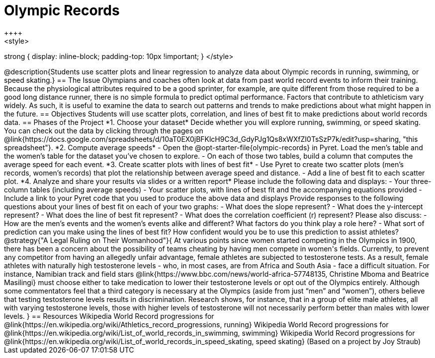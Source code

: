 = Olympic Records
++++
<style>
strong { display: inline-block; padding-top: 10px !important; }
</style>
++++

@description{Students use scatter plots and linear regression to analyze data about Olympic records in running, swimming, or speed skating.}

== The Issue

Olympians and coaches often look at data from past world record events to inform their training.  Because the physiological attributes required to be a good sprinter, for example, are quite different from those required to be a good long distance runner, there is no simple formula to predict optimal performance. Factors that contribute to athleticism vary widely. As such, it is useful to examine the data to search out patterns and trends to make predictions about what might happen in the future.

== Objectives

Students will use scatter plots, correlation, and lines of best fit to make predictions about world records data.

== Phases of the Project

*1. Choose your dataset*

Decide whether you will explore running, swimming, or speed skating. You can check out the data by clicking through the pages on @link{https://docs.google.com/spreadsheets/d/10aT0EX0jBFKlcH9C3d_GdyPJg1Qs8xWXfZI0TsSzP7k/edit?usp=sharing, "this spreadsheet"}.

*2. Compute average speeds*

- Open the @opt-starter-file{olympic-records} in Pyret. Load the men’s table and the women’s table for the dataset you’ve chosen to explore.
- On each of those two tables, build a column that computes the average speed for each event.

*3. Create scatter plots with lines of best fit*

- Use Pyret to create two scatter plots (men’s records, women’s records) that plot the relationship between average speed and distance.
- Add a line of best fit to each scatter plot.

*4. Analyze and share your results via slides or a written report*

Please include the following data and displays:

- Your three-column tables (including average speeds)

- Your scatter plots, with lines of best fit and the accompanying equations provided

- Include a link to your Pyret code that you used to produce the above data and displays

Provide responses to the following questions about your lines of best fit on each of your two graphs:

- What does the slope represent?

- What does the y-intercept represent?

- What does the line of best fit represent?

- What does the correlation coefficient (r) represent?

Please also discuss:

- How are the men’s events and the women’s events alike and different? What factors do you think play a role here?

- What sort of prediction can you make using the lines of best fit? How confident would you be to use this prediction to assist athletes?

@strategy{"A Legal Ruling on Their Womanhood"}{

At various points since women started competing in the Olympics in 1900, there has been a concern about the possibility of teams cheating by having men compete in women's fields. Currently, to prevent any competitor from having an allegedly unfair advantage, female athletes are subjected to testosterone tests. As a result, female athletes with naturally high testosterone levels - who, in most cases, are from Africa and South Asia - face a difficult situation. For instance, Namibian track and field stars @link{https://www.bbc.com/news/world-africa-57748135, Christine Mboma and Beatrice Masilingi} must choose either to take medication to lower their testosterone levels or opt out of the Olympics entirely. Although some commentators feel that a third category is necessary at the Olympics (aside from just “men” and “women”), others believe that testing testosterone levels results in discrimination. Research shows, for instance, that in a group of elite male athletes, all with varying testosterone levels, those with higher levels of testosterone will not necessarily perform better than males with lower levels.
}

== Resources

Wikipedia World Record progressions for @link{https://en.wikipedia.org/wiki/Athletics_record_progressions, running}
Wikipedia World Record progressions for @link{https://en.wikipedia.org/wiki/List_of_world_records_in_swimming, swimming}
Wikipedia World Record progressions for @link{https://en.wikipedia.org/wiki/List_of_world_records_in_speed_skating, speed skating}



(Based on a project by Joy Straub)

